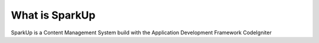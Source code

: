 ###################
What is SparkUp
###################

SparkUp is a 
Content Management System
build with the 
Application Development Framework 
CodeIgniter